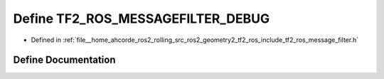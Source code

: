 .. _exhale_define_message__filter_8h_1acf42473028c9ac2ae5b82fef54a38720:

Define TF2_ROS_MESSAGEFILTER_DEBUG
==================================

- Defined in :ref:`file__home_ahcorde_ros2_rolling_src_ros2_geometry2_tf2_ros_include_tf2_ros_message_filter.h`


Define Documentation
--------------------


.. doxygendefine:: TF2_ROS_MESSAGEFILTER_DEBUG
   :project: tf2_ros Doxygen Project